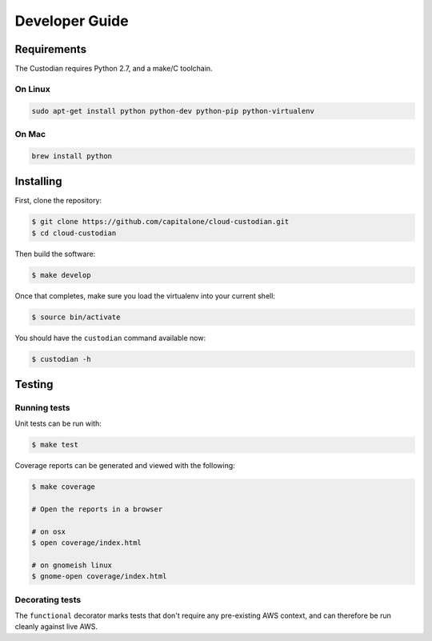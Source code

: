 .. _developer:

Developer Guide
===============

Requirements
------------

The Custodian requires Python 2.7, and a make/C toolchain.

On Linux
~~~~~~~~

.. code-block:: bash

   sudo apt-get install python python-dev python-pip python-virtualenv

On Mac
~~~~~~

.. code-block:: bash

   brew install python

Installing
----------

First, clone the repository:

.. code-block:: bash

   $ git clone https://github.com/capitalone/cloud-custodian.git
   $ cd cloud-custodian

Then build the software:

.. code-block:: bash

   $ make develop

Once that completes, make sure you load the virtualenv into your current shell:

.. code-block:: bash

   $ source bin/activate

You should have the ``custodian`` command available now:

.. code-block:: bash

   $ custodian -h

Testing
-------

Running tests
~~~~~~~~~~~~~

Unit tests can be run with:

.. code-block:: bash

   $ make test

Coverage reports can be generated and viewed with the following:

.. code-block:: bash

   $ make coverage

   # Open the reports in a browser

   # on osx
   $ open coverage/index.html

   # on gnomeish linux
   $ gnome-open coverage/index.html

Decorating tests
~~~~~~~~~~~~~~~~

The ``functional`` decorator marks tests that don't require any pre-existing
AWS context, and can therefore be run cleanly against live AWS.
